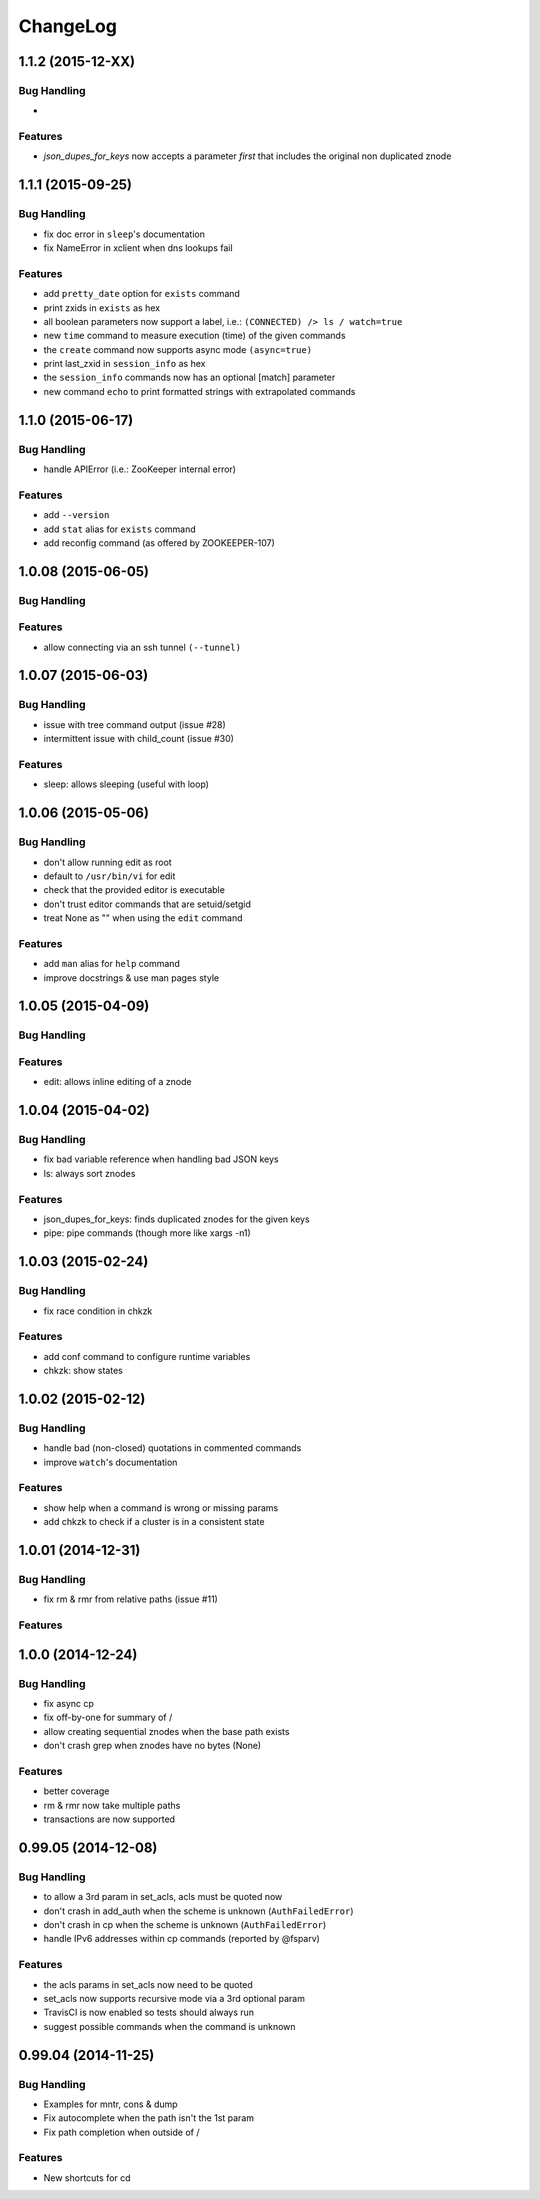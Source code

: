 ChangeLog
=========

1.1.2 (2015-12-XX)
------------------

Bug Handling
~~~~~~~~~~~~

-

Features
~~~~~~~~

- `json_dupes_for_keys` now accepts a parameter `first` that includes the
  original non duplicated znode

1.1.1 (2015-09-25)
------------------

Bug Handling
~~~~~~~~~~~~

- fix doc error in ``sleep``'s documentation
- fix NameError in xclient when dns lookups fail

Features
~~~~~~~~

- add ``pretty_date`` option for ``exists`` command
- print zxids in ``exists`` as hex 
- all boolean parameters now support a label, i.e.:
  ``(CONNECTED) /> ls / watch=true``
- new ``time`` command to measure execution (time) of the given commands
- the ``create`` command now supports async mode ``(async=true)``
- print last_zxid in ``session_info`` as hex
- the ``session_info`` commands now has an optional [match] parameter
- new command ``echo`` to print formatted strings with extrapolated
  commands

1.1.0 (2015-06-17)
------------------

Bug Handling
~~~~~~~~~~~~

- handle APIError (i.e.: ZooKeeper internal error)

Features
~~~~~~~~

- add ``--version``
- add ``stat`` alias for ``exists`` command
- add reconfig command (as offered by ZOOKEEPER-107)

1.0.08 (2015-06-05)
-------------------

Bug Handling
~~~~~~~~~~~~

Features
~~~~~~~~

- allow connecting via an ssh tunnel ``(--tunnel)``

1.0.07 (2015-06-03)
-------------------

Bug Handling
~~~~~~~~~~~~

- issue with tree command output (issue #28)
- intermittent issue with child_count (issue #30)

Features
~~~~~~~~

- sleep: allows sleeping (useful with loop)

1.0.06 (2015-05-06)
-------------------

Bug Handling
~~~~~~~~~~~~

- don't allow running edit as root
- default to ``/usr/bin/vi`` for edit
- check that the provided editor is executable
- don't trust editor commands that are setuid/setgid
- treat None as "" when using the ``edit`` command

Features
~~~~~~~~

- add ``man`` alias for ``help`` command
- improve docstrings & use man pages style

1.0.05 (2015-04-09)
-------------------

Bug Handling
~~~~~~~~~~~~

Features
~~~~~~~~

- edit: allows inline editing of a znode

1.0.04 (2015-04-02)
-------------------

Bug Handling
~~~~~~~~~~~~

- fix bad variable reference when handling bad JSON keys
- ls: always sort znodes

Features
~~~~~~~~

- json_dupes_for_keys: finds duplicated znodes for the given keys
- pipe: pipe commands (though more like xargs -n1)

1.0.03 (2015-02-24)
-------------------

Bug Handling
~~~~~~~~~~~~

- fix race condition in chkzk

Features
~~~~~~~~

- add conf command to configure runtime variables
- chkzk: show states

1.0.02 (2015-02-12)
-------------------

Bug Handling
~~~~~~~~~~~~

- handle bad (non-closed) quotations in commented commands
- improve ``watch``'s documentation

Features
~~~~~~~~

- show help when a command is wrong or missing params
- add chkzk to check if a cluster is in a consistent state

1.0.01 (2014-12-31)
-------------------

Bug Handling
~~~~~~~~~~~~

- fix rm & rmr from relative paths (issue #11)

Features
~~~~~~~~

1.0.0 (2014-12-24)
------------------

Bug Handling
~~~~~~~~~~~~

- fix async cp
- fix off-by-one for summary of /
- allow creating sequential znodes when the base path exists
- don't crash grep when znodes have no bytes (None)

Features
~~~~~~~~

- better coverage
- rm & rmr now take multiple
  paths 
- transactions are now supported

0.99.05 (2014-12-08)
--------------------

Bug Handling
~~~~~~~~~~~~

-  to allow a 3rd param in set_acls, acls must be quoted now
-  don't crash in add_auth when the scheme is unknown (``AuthFailedError``)
-  don't crash in cp when the scheme is unknown (``AuthFailedError``)
-  handle IPv6 addresses within cp commands (reported by @fsparv)

Features
~~~~~~~~

-  the acls params in set_acls now need to be quoted
-  set_acls now supports recursive mode via a 3rd optional param
-  TravisCI is now enabled so tests should always run
-  suggest possible commands when the command is unknown

0.99.04 (2014-11-25)
--------------------

Bug Handling
~~~~~~~~~~~~

-  Examples for mntr, cons & dump
-  Fix autocomplete when the path isn't the 1st param
-  Fix path completion when outside of /

Features
~~~~~~~~

-  New shortcuts for cd
